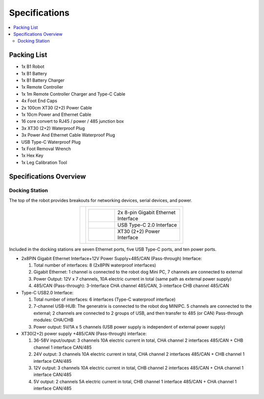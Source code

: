 ==============
Specifications
==============

.. contents::
    :local:

Packing List
============

*   1x B1 Robot
*   1x B1 Battery
*   1x B1 Battery Charger
*   1x Remote Controller
*   1x 1m Remote Controller Charger and Type-C Cable
*   4x Foot End Caps
*   2x 100cm XT30 (2+2) Power Cable
*   1x 10cm Power and Ethernet Cable
*   16 core convert to RJ45 / power / 485 junction box
*   3x XT30 (2+2) Waterproof Plug
*   3x Power And Ethernet Cable Waterproof Plug
*   USB Type-C Waterproof Plug
*   1x Foot Removal Wrench
*   1x Hex Key
*   1x Leg Calibration Tool

Specifications Overview
=======================

Docking Station
---------------

The top of the robot provides breakouts for networking devices, serial devices, and power.

.. container:: no-table

    .. list-table::
        :align: center

        * - .. image:: specifications/images/docking_station.png
          - .. list-table::
                :align: left
                :widths: 10 25

                * - .. image:: specifications/images/gb_eth.png
                  - 2x 8-pin Gigabit Ethernet Interface
                * - .. image:: specifications/images/usbc.png
                  - USB Type-C 2.0 Interface
                * - .. image:: specifications/images/xt30.png
                  - XT30 (2+2) Power Interface

Included in the docking stations are seven Ethernet ports, five USB Type-C ports, and ten power ports.

.. image:: specifications/images/docking_diagram.png
    :align: center

*   2x8PIN Gigabit Ethernet Interface+12V Power Supply+485/CAN (Pass-through) Interface:

    1.  Total number of interfaces: 8 (2x8PIN waterproof interfaces)
    2.  Gigabit Ethernet: 1 channel is connected to the robot dog Mini PC, 7 channels are connected to external
    3.  Power Output: 12V x 7 channels, 10A electric current in total (same path as external power supply)
    4.  485/CAN (Pass-through): 3-Interface CHA channel 485/CAN, 3-interface CHB channel 485/CAN

*   Type-C USB2.0 Interface:

    1.  Total number of interfaces: 6 interfaces (Type-C waterproof interface)
    2.  7-channel USB-HUB: The generatrix is connected to the robot dog MINIPC. 5 channels are connected to the external; 2 channels are connected to 2 groups of USB, and then transfer to 485 (or CAN) Pass-through modules: CHA/CHB
    3.  Power output: 5V/1A x 5 channels (USB power supply is independent of external power supply)

*   XT30(2+2) power supply +485/CAN (Pass-through) interface:

    1.  36-58V input/output: 3 channels 10A electric current in total, CHA channel 2 interfaces 485/CAN + CHB channel 1 interface CAN/485
    2.  24V output: 3 channels 10A electric current in total, CHA channel 2 interfaces 485/CAN + CHB channel 1 interface CAN/485
    3.  12V output: 3 channels 10A electric current in total, CHB channel 2 interfaces 485/CAN + CHA channel 1 interface CAN/485
    4.  5V output: 2 channels 5A electric current in total, CHB channel 1 interface 485/CAN + CHA channel 1 interface CAN/485

.. Major Dimensions
.. ================

.. .. image:: specifications/images/go1_major_dimensions.png
..     :align: center

